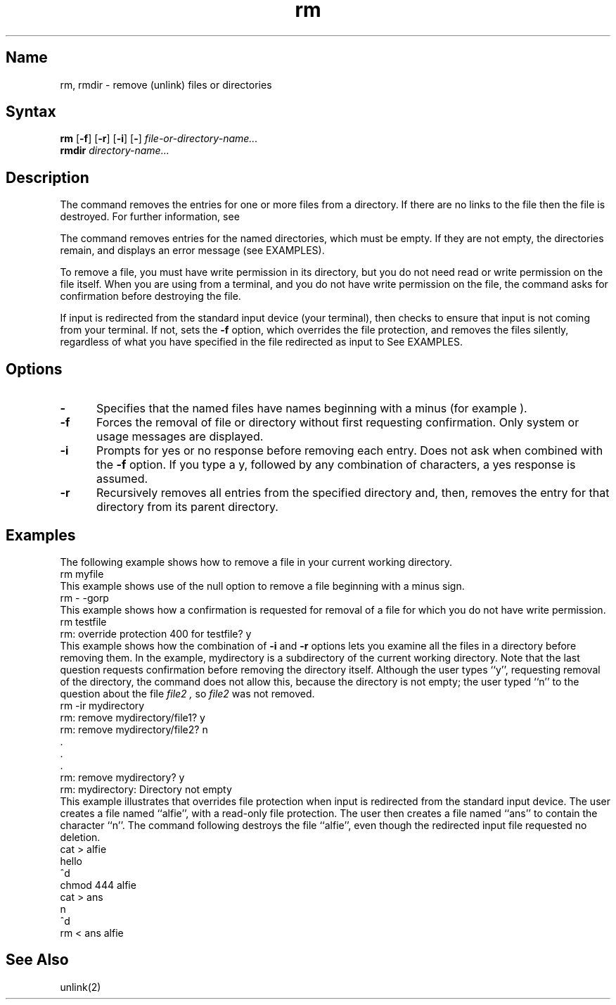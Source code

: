 .\" SCCSID: @(#)rm.1	8.1	9/11/90
.TH rm 1
.SH Name
rm, rmdir \- remove (unlink) files or directories
.SH Syntax
\fBrm\fR [\fB\-f\fR] [\fB\-r\fR] [\fB\-i\fR] [\fB\-\fR] \fIfile-or-directory-name...
.br
\fBrmdir\fI directory-name...
.SH Description
.NXR "rm command"
.NXR "rmdir command (general)"
.NXR "file" "removing"
.NXR "directory" "removing"
The
.PN rm
command removes the entries for one or more files from a directory.
If there are no links to the file 
then the file is destroyed.
For further information, see 
.MS ln 1 . 
.PP
The
.PN rmdir
command removes entries for the named directories, which must be
empty.  If they are not empty, the directories remain, and
.PN rmdir 
displays an error message (see EXAMPLES).
.PP
To remove a file, you must have write permission in its directory,
but you do not need read or write permission on the file itself.
When you are using
.PN rm
from a terminal, and you do not have write permission on the file, 
the
.PN rm
command asks for confirmation before destroying the file. 
.PP
If input 
is redirected from the standard input device (your terminal),
then
.PN rm
checks to ensure
that input is not coming from your terminal.  If not, 
.PN rm
sets the \fB\-f\fR option, which overrides the file protection,
and removes the files silently, regardless of what you have
specified in the file redirected as input to 
.PN rm .
See EXAMPLES.
.SH Options
.NXR "rm command" "options"
.IP \fB\-\fR 5
Specifies that the named files have names
beginning with a minus (for example
.PN \-myfile
).
.IP \fB\-f\fR 
Forces the removal of file or directory without first requesting confirmation.  
Only system or usage messages are displayed.
.IP \fB\-i\fR  
Prompts for yes or no response before removing each entry.  
Does not ask when combined with the \fB\-f\fR option.  If you
type a y, followed by any combination of characters, a yes response is assumed.
.IP \fB\-r\fR 
Recursively removes all entries from the specified directory and, then, 
removes the entry for that directory from its parent directory.  
.SH Examples
The following example shows how to remove a file in
your current working directory.
.NXR(e) "rm command" "removing file"
.EX
rm myfile
.EE
This example shows use of the null option to remove
a file beginning with a minus sign.
.EX
rm \- \-gorp
.EE
This example shows how a confirmation is requested 
for removal of a file for which you do not have
write permission.
.NXR(e) "rm command" "confirming file removal"
.EX
rm testfile
rm: override protection 400 for testfile? y
.EE
This example shows how the combination of \fB\-i\fR
and \fB\-r\fR options lets you examine all the files in a
directory before removing them.   
.NXR(e) "rm command" "examining files"
In the example,
mydirectory
is a subdirectory of the current working directory.
Note that the last question requests confirmation before 
removing the directory itself.  Although the user
types ``y'', requesting removal of the directory,
the 
.PN rm
command does not allow this, because the directory
is not empty; the user typed ``n'' to the question
about the file
.I file2 ,
so 
.I file2
was not removed.
.EX
rm \-ir mydirectory
rm: remove mydirectory/file1? y
rm: remove mydirectory/file2? n
      .
      .
      .
rm: remove mydirectory? y
rm: mydirectory: Directory not empty
.EE
This example illustrates that 
.PN rm
overrides file protection when input is redirected from
the standard input device.  The user creates a file
named ``alfie'', with a read-only file protection.  The
user then creates a file named ``ans'' to contain the
character ``n''.  The
.PN rm 
command
following destroys the file ``alfie'', even though the
redirected input file requested no deletion.
.EX
cat > alfie
hello
^d
chmod 444 alfie
cat > ans
n
^d
rm < ans alfie
.EE
.SH See Also
unlink(2)
